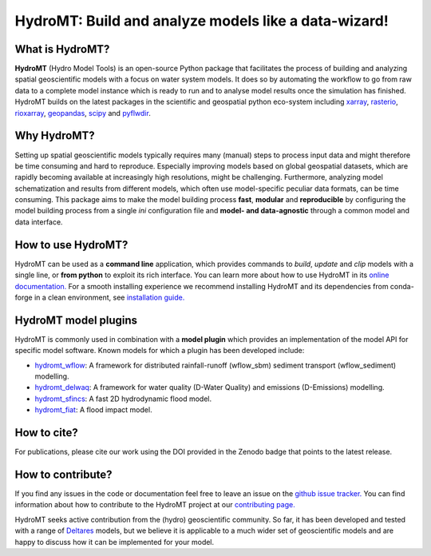 .. _readme:

=====================================================
HydroMT: Build and analyze models like a data-wizard!
=====================================================

|pypi| |conda forge| |docs_latest| |docs_stable| |codecov| |license| |doi| |binder|


What is HydroMT?
----------------
**HydroMT** (Hydro Model Tools) is an open-source Python package that facilitates the process of 
building and analyzing spatial geoscientific models with a focus on water system models. 
It does so by automating the workflow to go from raw data to a complete model instance which 
is ready to run and to analyse model results once the simulation has finished. 
HydroMT builds on the latest packages in the scientific and geospatial python eco-system including 
xarray_, rasterio_, rioxarray_, geopandas_, scipy_ and pyflwdir_.


Why HydroMT?
------------
Setting up spatial geoscientific models typically requires many (manual) steps 
to process input data and might therefore be time consuming and hard to reproduce. 
Especially improving models based on global geospatial datasets, which are 
rapidly becoming available at increasingly high resolutions, might be challenging. 
Furthermore, analyzing model schematization and results from different models, 
which often use model-specific peculiar data formats, can be time consuming.
This package aims to make the model building process **fast**, **modular** and **reproducible** 
by configuring the model building process from a single *ini* configuration file
and **model- and data-agnostic** through a common model and data interface. 


How to use HydroMT?
-------------------
HydroMT can be used as a **command line** application, which provides commands to *build*,
*update* and *clip* models with a single line, or **from python** to exploit its rich interface.
You can learn more about how to use HydroMT in its `online documentation. <https://deltares.github.io/hydromt/preview/>`_
For a smooth installing experience we recommend installing HydroMT and its dependencies 
from conda-forge in a clean environment, see `installation guide. <https://deltares.github.io/hydromt/preview/getting_started/installation>`_


HydroMT model plugins
---------------------
HydroMT is commonly used in combination with a **model plugin** which 
provides an implementation of the model API for specific model software. 
Known models for which a plugin has been developed include:

* hydromt_wflow_: A framework for distributed rainfall-runoff (wflow_sbm) sediment transport (wflow_sediment) modelling.
* hydromt_delwaq_: A framework for water quality (D-Water Quality) and emissions (D-Emissions) modelling.
* hydromt_sfincs_: A fast 2D hydrodynamic flood model.
* hydromt_fiat_: A flood impact model.


How to cite?
------------
For publications, please cite our work using the DOI provided in the Zenodo badge |doi| that points to the latest release.


How to contribute?
-------------------
If you find any issues in the code or documentation feel free to leave an issue on the `github issue tracker. <https://github.com/Deltares/hydromt/issues>`_
You can find information about how to contribute to the HydroMT project at our `contributing page. <https://deltares.github.io/hydromt/preview/dev/contributing>`_

HydroMT seeks active contribution from the (hydro) geoscientific community. 
So far, it has been developed and tested with a range of `Deltares <https://www.deltares.nl/en/>`_ models, but 
we believe it is applicable to a much wider set of geoscientific models and are 
happy to discuss how it can be implemented for your model.


.. _scipy: https://scipy.org/
.. _xarray: https://xarray.pydata.org
.. _geopandas: https://geopandas.org
.. _rioxarray: https://corteva.github.io/rioxarray/stable/
.. _rasterio: https://rasterio.readthedocs.io
.. _pyflwdir: https://deltares.github.io/pyflwdir
.. _hydromt_wflow: https://deltares.github.io/hydromt_wflow
.. _hydromt_sfincs: https://deltares.github.io/hydromt_sfincs
.. _hydromt_delwaq: https://deltares.github.io/hydromt_delwaq
.. _hydromt_fiat: https://deltares.github.io/hydromt_fiat

.. |pypi| image:: https://img.shields.io/pypi/v/hydromt.svg?style=flat
    :alt: PyPI
    :target: https://pypi.org/project/hydromt/

.. |conda forge| image:: https://anaconda.org/conda-forge/hydromt/badges/version.svg
    :alt: Conda-Forge
    :target: https://anaconda.org/conda-forge/hydromt

.. |codecov| image:: https://codecov.io/gh/Deltares/hydromt/branch/main/graph/badge.svg?token=ss3EgmwHhH
    :alt: Coverage
    :target: https://codecov.io/gh/Deltares/hydromt

.. |docs_latest| image:: https://img.shields.io/badge/docs-latest-brightgreen.svg
    :alt: Latest developers docs
    :target: https://deltares.github.io/hydromt/latest

.. |docs_stable| image:: https://img.shields.io/badge/docs-stable-brightgreen.svg
    :target: https://deltares.github.io/hydromt/stable
    :alt: Stable docs last release

.. |binder| image:: https://mybinder.org/badge_logo.svg
    :alt: Binder
    :target: https://mybinder.org/v2/gh/Deltares/hydromt/main?urlpath=lab/tree/examples

.. |doi| image:: https://zenodo.org/badge/348020332.svg
    :alt: Zenodo
    :target: https://zenodo.org/badge/latestdoi/348020332

.. |license| image:: https://img.shields.io/github/license/Deltares/hydromt?style=flat
    :alt: License
    :target: https://github.com/Deltares/hydromt/blob/main/LICENSE

